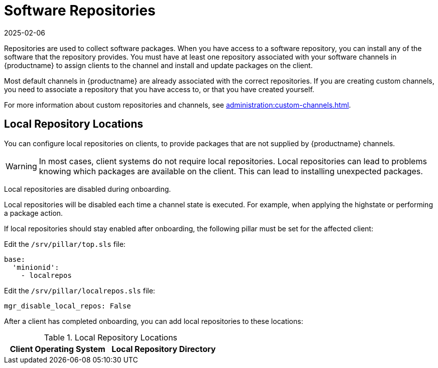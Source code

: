 [[repos]]
= Software Repositories
:revdate: 2025-02-06
:page-revdate: {revdate}

Repositories are used to collect software packages.
When you have access to a software repository, you can install any of the software that the repository provides.
You must have at least one repository associated with your software channels in {productname} to assign clients to the channel and install and update packages on the client.

Most default channels in {productname} are already associated with the correct repositories.
If you are creating custom channels, you need to associate a repository that you have access to, or that you have created yourself.

For more information about custom repositories and channels, see xref:administration:custom-channels.adoc[].



== Local Repository Locations


You can configure local repositories on clients, to provide packages that are not supplied by {productname} channels.

[WARNING]
====
In most cases, client systems do not require local repositories.
Local repositories can lead to problems knowing which packages are available on the client.
This can lead to installing unexpected packages.
====

Local repositories are disabled during onboarding.

Local repositories will be disabled each time a channel state is executed.
For example, when applying the highstate or performing a package action.

If local repositories should stay enabled after onboarding, the following pillar must be set for the affected client:

Edit the ``/srv/pillar/top.sls`` file:

----
base:
  'minionid':
    - localrepos
----

Edit the ``/srv/pillar/localrepos.sls`` file:

----
mgr_disable_local_repos: False
----

After a client has completed onboarding, you can add local repositories to these locations:

[[local-repo-locations]]
[cols="1,1", options="header"]
.Local Repository Locations
|===
| Client Operating System | Local Repository Directory

ifeval::[{mlm-content} == true]
| {sles} | [path]``/etc/zypp/repos.d``
| {opensuse} | [path]``/etc/zypp/repos.d``
| {sles} {es} | [path]``/etc/yum.repos.d/``
| {rhel} and similar derivatives | [path]``/etc/yum.repos.d/``
| {ubuntu} | [path]``/etc/apt/sources.list.d/``
| {debian} | [path]``/etc/apt/sources.list.d/``
endif::[]


// SUSE Liberty Linux not available at Uyuni for now

ifeval::[{uyuni-content} == true]
| {sles} | [path]``/etc/zypp/repos.d``
| {opensuse} | [path]``/etc/zypp/repos.d``
| {rhel} and similar derivatives | [path]``/etc/yum.repos.d/``
| {ubuntu} | [path]``/etc/apt/sources.list.d/``
| {debian} | [path]``/etc/apt/sources.list.d/``
endif::[]

|===
